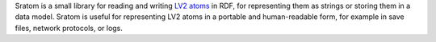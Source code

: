 Sratom is a small library for reading and writing `LV2 atoms`_ in RDF,
for representing them as strings or storing them in a data model.
Sratom is useful for representing LV2 atoms in a portable and human-readable form,
for example in save files, network protocols, or logs.

.. _LV2 atoms: http://lv2plug.in/ns/ext/atom
